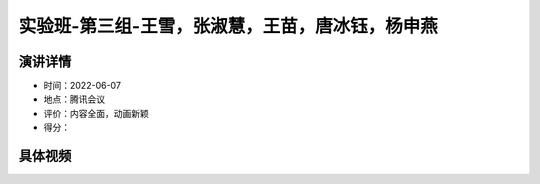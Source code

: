 实验班-第三组-王雪，张淑慧，王苗，唐冰钰，杨申燕
================================================

演讲详情
--------

-  时间：2022-06-07

-  地点：腾讯会议

-  评价：内容全面，动画新颖

-  得分：

具体视频
--------

.. raw:: html

   <html xmlns="http://www.w3.org/1999/xhtml"><head></head><body><video controls="" height="100%" width="100%">
      <source data-src="https://outin-0fed40cae50711eaa61200163e1c94a4.oss-cn-shanghai.aliyuncs.com/sv/56dd69e6-18146f6e275/56dd69e6-18146f6e275.mp4" type="video/mp4" src="https://outin-0fed40cae50711eaa61200163e1c94a4.oss-cn-shanghai.aliyuncs.com/sv/56dd69e6-18146f6e275/56dd69e6-18146f6e275.mp4" />
      </video></body></html>
